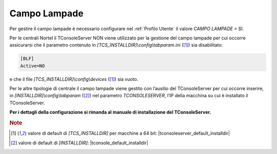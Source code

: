 .. _CampoLampade:

=============
Campo Lampade
=============

Per gestire il campo lampade è necessario configurare nel :ref:`Profilo Utente` il valore *CAMPO LAMPADE = SI*.

Per le centrali Nortel il TConsoleServer NON viene utilizzato per la gestione del campo lampade per cui occorre assicurarsi che il parametro contenuto in *\[TCS_INSTALLDIR\]\\config\\tabparam.ini* ([1]_) sia disabilitato:

.. code-block:: ini

    [BLF]
    Active=NO

e che il file *\[TCS_INSTALLDIR\]\\config\\devices* ([1]_) sia vuoto.

Per le altre tipologie di centrale il campo lampade viene gestito con l’ausilio del TConsoleServer per cui occorre inserire, in *\[INSTALLDIR\]\\config\\tabparam* ([2]_) nel parametro *TCONSOLESERVER*, l’IP della macchina su cui è installato il TConsoleServer.

**Per i dettagli della configurazione si rimanda al manuale di installazione del TConsoleServer.**

.. rubric:: Note

.. [1] valore di default di *\[TCS_INSTALLDIR\]* per macchine a 64 bit: |tconsoleserver_default_installdir|

.. [2] valore di default di *\[INSTALLDIR\]*: |tconsole_default_installdir|